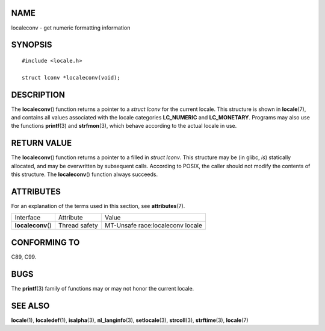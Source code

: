 NAME
====

localeconv - get numeric formatting information

SYNOPSIS
========

::

   #include <locale.h>

   struct lconv *localeconv(void);

DESCRIPTION
===========

The **localeconv**\ () function returns a pointer to a *struct lconv*
for the current locale. This structure is shown in **locale**\ (7), and
contains all values associated with the locale categories **LC_NUMERIC**
and **LC_MONETARY**. Programs may also use the functions **printf**\ (3)
and **strfmon**\ (3), which behave according to the actual locale in
use.

RETURN VALUE
============

The **localeconv**\ () function returns a pointer to a filled in *struct
lconv*. This structure may be (in glibc, *is*) statically allocated, and
may be overwritten by subsequent calls. According to POSIX, the caller
should not modify the contents of this structure. The **localeconv**\ ()
function always succeeds.

ATTRIBUTES
==========

For an explanation of the terms used in this section, see
**attributes**\ (7).

================== ============= ================================
Interface          Attribute     Value
**localeconv**\ () Thread safety MT-Unsafe race:localeconv locale
================== ============= ================================

CONFORMING TO
=============

C89, C99.

BUGS
====

The **printf**\ (3) family of functions may or may not honor the current
locale.

SEE ALSO
========

**locale**\ (1), **localedef**\ (1), **isalpha**\ (3),
**nl_langinfo**\ (3), **setlocale**\ (3), **strcoll**\ (3),
**strftime**\ (3), **locale**\ (7)
